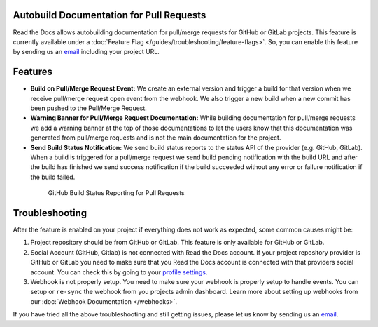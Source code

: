 Autobuild Documentation for Pull Requests
=========================================

Read the Docs allows autobuilding documentation for pull/merge requests for GitHub or GitLab projects.
This feature is currently available under a :doc:`Feature Flag </guides/troubleshooting/feature-flags>`.
So, you can enable this feature by sending us an `email <mailto:support@readthedocs.org>`__ including your project URL.

Features
========

- **Build on Pull/Merge Request Event:** We create an external version and trigger a build for that version
  when we receive pull/merge request open event from the webhook.
  We also trigger a new build when a new commit has been pushed to the Pull/Merge Request.

- **Warning Banner for Pull/Merge Request Documentation:** While building documentation for pull/merge requests
  we add a warning banner at the top of those documentations to let the users know that
  this documentation was generated from pull/merge requests and is not the main documentation for the project.

- **Send Build Status Notification:** We send build status reports to the status API of the provider (e.g. GitHub, GitLab).
  When a build is triggered for a pull/merge request we send build pending notification with the build URL
  and after the build has finished we send success notification if the build succeeded without any error
  or failure notification if the build failed.

.. figure:: ../../_static/images/guides/how-to/github-build-status-reporting.gif
    :align: center
    :alt: GitHub Build Status Reporting for Pull Requests.
    :figwidth: 80%
    :target: ../../_static/images/guides/how-to/github-build-status-reporting.gif

    GitHub Build Status Reporting for Pull Requests

Troubleshooting
===============

After the feature is enabled on your project if everything does not work as expected,
some common causes might be:

#. Project repository should be from GitHub or GitLab. This feature is only available for GitHub or GitLab.

#. Social Account (GitHub, Gitlab) is not connected with Read the Docs account.
   If your project repository provider is GitHub or GitLab you need to make sure
   that you Read the Docs account is connected with that providers social account.
   You can check this by going to your `profile settings`_.

#. Webhook is not properly setup. You need to make sure your webhook is properly setup
   to handle events. You can setup or ``re-sync`` the webhook from you projects admin dashboard.
   Learn more about setting up webhooks from our :doc:`Webhook Documentation </webhooks>`.

If you have tried all the above troubleshooting and still getting issues,
please let us know by sending us an `email <mailto:support@readthedocs.org>`__.

.. _profile settings: https://readthedocs.org/accounts/social/connections/
